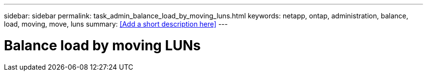 ---
sidebar: sidebar
permalink: task_admin_balance_load_by_moving_luns.html
keywords: netapp, ontap, administration, balance, load, moving, move, luns
summary: <<Add a short description here>>
---

= Balance load by moving LUNs
:toc: macro
:toclevels: 1
:hardbreaks:
:nofooter:
:icons: font
:linkattrs:
:imagesdir: ./media/

[.lead]
// Insert lead paragraph here

// Begin adding content here

